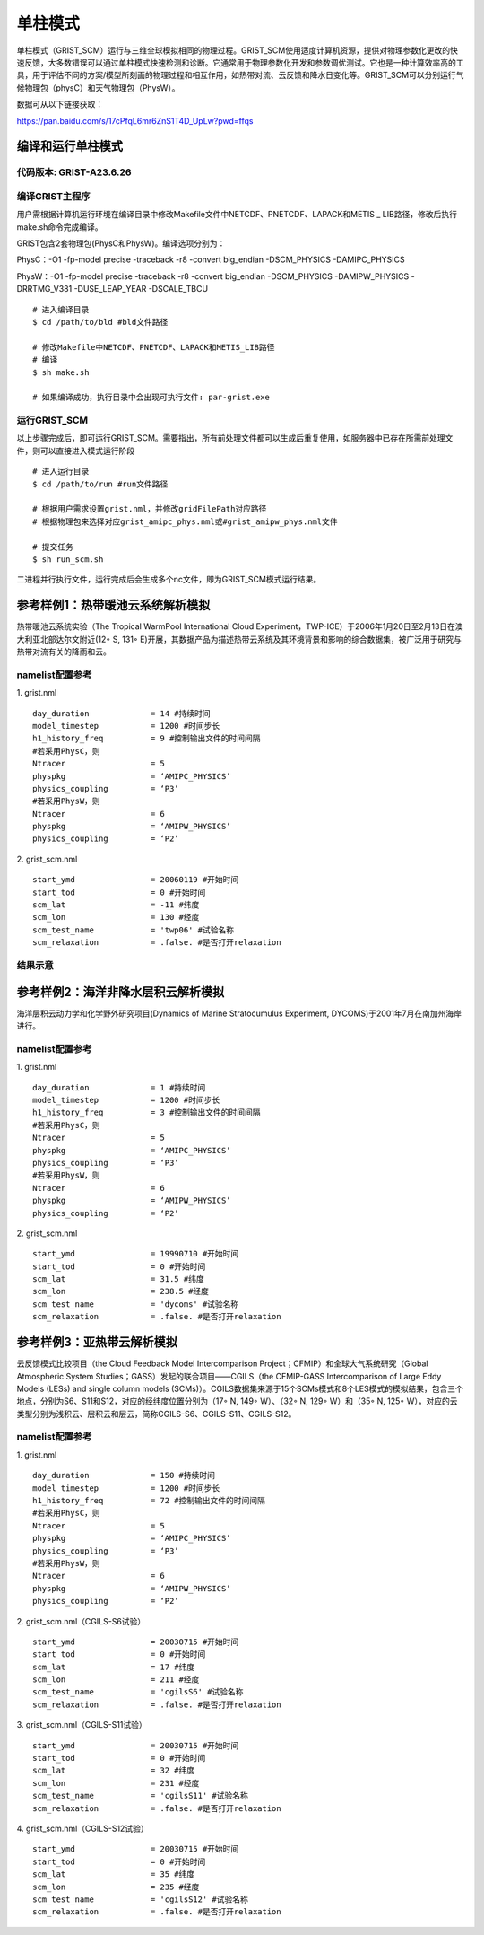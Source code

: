 单柱模式
================

单柱模式（GRIST_SCM）运行与三维全球模拟相同的物理过程。GRIST_SCM使用适度计算机资源，提供对物理参数化更改的快速反馈，大多数错误可以通过单柱模式快速检测和诊断。它通常用于物理参数化开发和参数调优测试。它也是一种计算效率高的工具，用于评估不同的方案/模型所刻画的物理过程和相互作用，如热带对流、云反馈和降水日变化等。GRIST_SCM可以分别运行气候物理包（physC）和天气物理包（PhysW）。

数据可从以下链接获取：

https://pan.baidu.com/s/17cPfqL6mr6ZnS1T4D_UpLw?pwd=ffqs

编译和运行单柱模式
-------------------

代码版本: GRIST-A23.6.26 
>>>>>>>>>

编译GRIST主程序
>>>>>>>>>

用户需根据计算机运行环境在编译目录中修改Makefile文件中NETCDF、PNETCDF、LAPACK和METIS _ LIB路径，修改后执行make.sh命令完成编译。

GRIST包含2套物理包(PhysC和PhysW)。编译选项分别为：

PhysC：-O1 -fp-model precise -traceback -r8 -convert big_endian -DSCM_PHYSICS -DAMIPC_PHYSICS

PhysW：-O1 -fp-model precise -traceback -r8 -convert big_endian -DSCM_PHYSICS -DAMIPW_PHYSICS -DRRTMG_V381 -DUSE_LEAP_YEAR -DSCALE_TBCU

::

     # 进入编译目录
     $ cd /path/to/bld #bld文件路径

     # 修改Makefile中NETCDF、PNETCDF、LAPACK和METIS_LIB路径
     # 编译
     $ sh make.sh

     # 如果编译成功，执行目录中会出现可执行文件: par-grist.exe

运行GRIST_SCM
>>>>>>>>>
以上步骤完成后，即可运行GRIST_SCM。需要指出，所有前处理文件都可以生成后重复使用，如服务器中已存在所需前处理文件，则可以直接进入模式运行阶段

::

     # 进入运行目录
     $ cd /path/to/run #run文件路径

     # 根据用户需求设置grist.nml，并修改gridFilePath对应路径
     # 根据物理包来选择对应grist_amipc_phys.nml或#grist_amipw_phys.nml文件

     # 提交任务
     $ sh run_scm.sh

二进程并行执行文件，运行完成后会生成多个nc文件，即为GRIST_SCM模式运行结果。

参考样例1：热带暖池云系统解析模拟 
----------------------------

热带暖池云系统实验（The Tropical WarmPool International Cloud Experiment，TWP-ICE）于2006年1月20日至2月13日在澳大利亚北部达尔文附近(12◦ S, 131◦ E)开展，其数据产品为描述热带云系统及其环境背景和影响的综合数据集，被广泛用于研究与热带对流有关的降雨和云。

namelist配置参考
>>>>>>>>>

1. grist.nml
::
     day_duration             = 14 #持续时间
     model_timestep           = 1200 #时间步长
     h1_history_freq          = 9 #控制输出文件的时间间隔
     #若采用PhysC，则
     Ntracer                  = 5  
     physpkg                  = ‘AMIPC_PHYSICS’  
     physics_coupling         = ‘P3’ 
     #若采用PhysW，则
     Ntracer                  = 6
     physpkg                  = ‘AMIPW_PHYSICS’
     physics_coupling         = ‘P2’

2. grist_scm.nml
::
     start_ymd                = 20060119 #开始时间
     start_tod                = 0 #开始时间
     scm_lat                  = -11 #纬度
     scm_lon                  = 130 #经度
     scm_test_name            = 'twp06' #试验名称
     scm_relaxation           = .false. #是否打开relaxation

结果示意  
>>>>>>>>>

.. image:: images/GRIST_SCM_GMD_Fig3.png    
   :scale: 80%
   :align: center

参考样例2：海洋非降水层积云解析模拟 
----------------------------

海洋层积云动力学和化学野外研究项目(Dynamics of Marine Stratocumulus Experiment, DYCOMS)于2001年7月在南加州海岸进行。

namelist配置参考
>>>>>>>>>

1. grist.nml
::
     day_duration             = 1 #持续时间
     model_timestep           = 1200 #时间步长
     h1_history_freq          = 3 #控制输出文件的时间间隔
     #若采用PhysC，则
     Ntracer                  = 5  
     physpkg                  = ‘AMIPC_PHYSICS’  
     physics_coupling         = ‘P3’ 
     #若采用PhysW，则
     Ntracer                  = 6
     physpkg                  = ‘AMIPW_PHYSICS’
     physics_coupling         = ‘P2’

2. grist_scm.nml
::
     start_ymd                = 19990710 #开始时间
     start_tod                = 0 #开始时间
     scm_lat                  = 31.5 #纬度
     scm_lon                  = 238.5 #经度
     scm_test_name            = 'dycoms' #试验名称
     scm_relaxation           = .false. #是否打开relaxation

参考样例3：亚热带云解析模拟 
----------------------------
云反馈模式比较项目（the Cloud Feedback Model Intercomparison Project；CFMIP）和全球大气系统研究（Global Atmospheric System Studies；GASS）发起的联合项目——CGILS（the CFMIP-GASS Intercomparison of Large Eddy Models (LESs) and single column models (SCMs)）。CGILS数据集来源于15个SCMs模式和8个LES模式的模拟结果，包含三个地点，分别为S6、S11和S12，对应的经纬度位置分别为（17◦ N, 149◦ W）、（32◦ N, 129◦ W）和（35◦ N, 125◦ W），对应的云类型分别为浅积云、层积云和层云，简称CGILS-S6、CGILS-S11、CGILS-S12。

namelist配置参考
>>>>>>>>>

1. grist.nml
::
     day_duration             = 150 #持续时间
     model_timestep           = 1200 #时间步长
     h1_history_freq          = 72 #控制输出文件的时间间隔
     #若采用PhysC，则
     Ntracer                  = 5  
     physpkg                  = ‘AMIPC_PHYSICS’  
     physics_coupling         = ‘P3’ 
     #若采用PhysW，则
     Ntracer                  = 6
     physpkg                  = ‘AMIPW_PHYSICS’
     physics_coupling         = ‘P2’

2. grist_scm.nml（CGILS-S6试验）
::
     start_ymd                = 20030715 #开始时间
     start_tod                = 0 #开始时间
     scm_lat                  = 17 #纬度
     scm_lon                  = 211 #经度
     scm_test_name            = 'cgilsS6' #试验名称
     scm_relaxation           = .false. #是否打开relaxation

3. grist_scm.nml（CGILS-S11试验）
::
     start_ymd                = 20030715 #开始时间
     start_tod                = 0 #开始时间
     scm_lat                  = 32 #纬度
     scm_lon                  = 231 #经度
     scm_test_name            = 'cgilsS11' #试验名称
     scm_relaxation           = .false. #是否打开relaxation

4. grist_scm.nml（CGILS-S12试验）
::
     start_ymd                = 20030715 #开始时间
     start_tod                = 0 #开始时间
     scm_lat                  = 35 #纬度
     scm_lon                  = 235 #经度
     scm_test_name            = 'cgilsS12' #试验名称
     scm_relaxation           = .false. #是否打开relaxation
